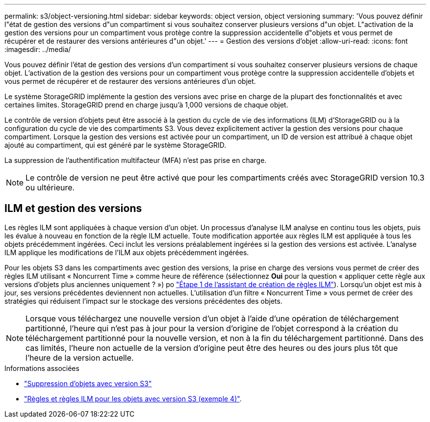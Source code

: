 ---
permalink: s3/object-versioning.html 
sidebar: sidebar 
keywords: object version, object versioning 
summary: 'Vous pouvez définir l"état de gestion des versions d"un compartiment si vous souhaitez conserver plusieurs versions d"un objet. L"activation de la gestion des versions pour un compartiment vous protège contre la suppression accidentelle d"objets et vous permet de récupérer et de restaurer des versions antérieures d"un objet.' 
---
= Gestion des versions d'objet
:allow-uri-read: 
:icons: font
:imagesdir: ../media/


[role="lead"]
Vous pouvez définir l'état de gestion des versions d'un compartiment si vous souhaitez conserver plusieurs versions de chaque objet. L'activation de la gestion des versions pour un compartiment vous protège contre la suppression accidentelle d'objets et vous permet de récupérer et de restaurer des versions antérieures d'un objet.

Le système StorageGRID implémente la gestion des versions avec prise en charge de la plupart des fonctionnalités et avec certaines limites. StorageGRID prend en charge jusqu'à 1,000 versions de chaque objet.

Le contrôle de version d'objets peut être associé à la gestion du cycle de vie des informations (ILM) d'StorageGRID ou à la configuration du cycle de vie des compartiments S3. Vous devez explicitement activer la gestion des versions pour chaque compartiment. Lorsque la gestion des versions est activée pour un compartiment, un ID de version est attribué à chaque objet ajouté au compartiment, qui est généré par le système StorageGRID.

La suppression de l'authentification multifacteur (MFA) n'est pas prise en charge.


NOTE: Le contrôle de version ne peut être activé que pour les compartiments créés avec StorageGRID version 10.3 ou ultérieure.



== ILM et gestion des versions

Les règles ILM sont appliquées à chaque version d'un objet. Un processus d'analyse ILM analyse en continu tous les objets, puis les évalue à nouveau en fonction de la règle ILM actuelle. Toute modification apportée aux règles ILM est appliquée à tous les objets précédemment ingérées. Ceci inclut les versions préalablement ingérées si la gestion des versions est activée. L'analyse ILM applique les modifications de l'ILM aux objets précédemment ingérées.

Pour les objets S3 dans les compartiments avec gestion des versions, la prise en charge des versions vous permet de créer des règles ILM utilisant « Noncurrent Time » comme heure de référence (sélectionnez *Oui* pour la question « appliquer cette règle aux versions d'objets plus anciennes uniquement ? ») po link:../ilm/create-ilm-rule-enter-details.html["Étape 1 de l'assistant de création de règles ILM"]). Lorsqu'un objet est mis à jour, ses versions précédentes deviennent non actuelles. L'utilisation d'un filtre « Noncurrent Time » vous permet de créer des stratégies qui réduisent l'impact sur le stockage des versions précédentes des objets.


NOTE: Lorsque vous téléchargez une nouvelle version d'un objet à l'aide d'une opération de téléchargement partitionné, l'heure qui n'est pas à jour pour la version d'origine de l'objet correspond à la création du téléchargement partitionné pour la nouvelle version, et non à la fin du téléchargement partitionné. Dans des cas limités, l'heure non actuelle de la version d'origine peut être des heures ou des jours plus tôt que l'heure de la version actuelle.

.Informations associées
* link:../ilm/how-objects-are-deleted.html#how-s3-versioned-objects-are-deleted["Suppression d'objets avec version S3"]
* link:../ilm/example-4-ilm-rules-and-policy-for-s3-versioned-objects.html["Règles et règles ILM pour les objets avec version S3 (exemple 4)"].

